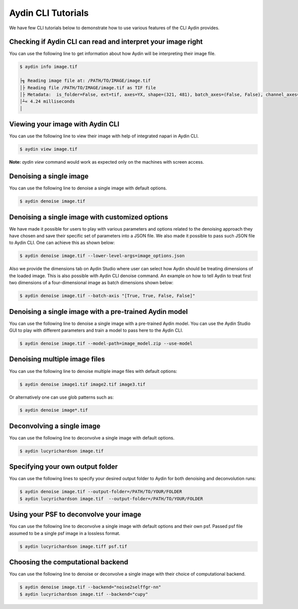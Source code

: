 ====================
Aydin CLI Tutorials
====================

We have few CLI tutorials below to demonstrate how to use various features
of the CLI Aydin provides.

Checking if Aydin CLI can read and interpret your image right
~~~~~~~~~~~~~~~~~~~~~~~~~~~~~~~~~~~~~~~~~~~~~~~~~~~~~~~~~~~~~~

You can use the following line to get information about how Aydin will be
interpreting their image file.

.. code-block:: bash

   $ aydin info image.tif

   ├╗ Reading image file at: /PATH/TO/IMAGE/image.tif
   │├ Reading file /PATH/TO/IMAGE/image.tif as TIF file
   │├ Metadata:  is_folder=False, ext=tif, axes=YX, shape=(321, 481), batch_axes=(False, False), channel_axes=(False, False), dtype=uint8, format=tif
   │┴« 4.24 milliseconds
   │



Viewing your image with Aydin CLI
~~~~~~~~~~~~~~~~~~~~~~~~~~~~~~~~~~~~~~~~~~~~~~~~~~~~~~~~~~~~

You can use the following line to view their image with help of integrated
napari in Aydin CLI.

.. code-block:: bash

   $ aydin view image.tif


.. image:: ../resources/cli_tutorials/aydin_view_ss.png

**Note:** `aydin view` command would work as expected only on the machines with
screen access.

Denoising a single image
~~~~~~~~~~~~~~~~~~~~~~~~~

You can use the following line to denoise a single image with default
options.

.. code-block:: bash

   $ aydin denoise image.tif


Denoising a single image with customized options
~~~~~~~~~~~~~~~~~~~~~~~~~~~~~~~~~~~~~~~~~~~~~~~~~~~~~

We have made it possible for users to play with various parameters and options
related to the denoising approach they have chosen and save their specific set
of parameters into a JSON file. We also made it possible to pass such JSON file
to Aydin CLI. One can achieve this as shown below:


.. code-block:: bash

   $ aydin denoise image.tif --lower-level-args=image_options.json


Also we provide the dimensions tab on Aydin Studio where user can select how
Aydin should be treating dimensions of the loaded image.  This is also possible
with Aydin CLI denoise command. An example on how to tell Aydin to treat first
two dimensions of a four-dimensional image as batch dimensions shown below:


.. code-block:: bash

   $ aydin denoise image.tif --batch-axis "[True, True, False, False]"


Denoising a single image with a pre-trained Aydin model
~~~~~~~~~~~~~~~~~~~~~~~~~~~~~~~~~~~~~~~~~~~~~~~~~~~~~~~~~

You can use the following line to denoise a single image with a pre-trained
Aydin model. You can use the Aydin Studio GUI to play with different parameters
and train a model to pass here to the Aydin CLI.

.. code-block:: bash

   $ aydin denoise image.tif --model-path=image_model.zip --use-model



Denoising multiple image files
~~~~~~~~~~~~~~~~~~~~~~~~~~~~~~~~~~~~~~~~~~~~~

You can use the following line to denoise multiple image files with default
options:

.. code-block:: bash

   $ aydin denoise image1.tif image2.tif image3.tif

Or alternatively one can use glob patterns such as:

.. code-block:: bash

   $ aydin denoise image*.tif


Deconvolving a single image
~~~~~~~~~~~~~~~~~~~~~~~~~~~~

You can use the following line to deconvolve a single image with default
options.

.. code-block:: bash

   $ aydin lucyrichardson image.tif


Specifying your own output folder
~~~~~~~~~~~~~~~~~~~~~~~~~~~~~~~~~

You can use the following lines to specify your desired output folder to
Aydin for both denoising and deconvolution runs:

.. code-block:: bash

   $ aydin denoise image.tif --output-folder=/PATH/TO/YOUR/FOLDER
   $ aydin lucyrichardson image.tif  --output-folder=/PATH/TO/YOUR/FOLDER


Using your PSF to deconvolve your image
~~~~~~~~~~~~~~~~~~~~~~~~~~~~~~~~~~~~~~~~~~~~~

You can use the following line to deconvolve a single image with default
options and their own psf. Passed psf file assumed to be a single psf image
in a lossless format.

.. code-block:: bash

   $ aydin lucyrichardson image.tiff psf.tif



Choosing the computational backend
~~~~~~~~~~~~~~~~~~~~~~~~~~~~~~~~~~~~~~~~~~~~~~~~~~~~

You can use the following line to denoise or deconvolve a single image
with their choice of computational backend.

.. code-block:: bash

   $ aydin denoise image.tif --backend="noise2selffgr-nn"
   $ aydin lucyrichardson image.tif --backend="cupy"
